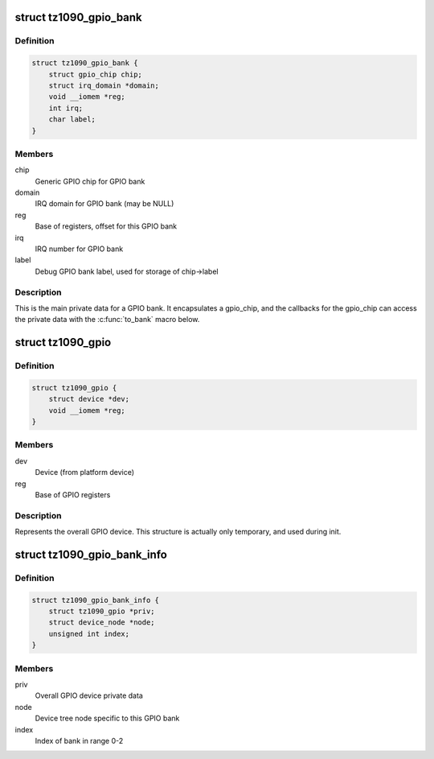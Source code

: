 .. -*- coding: utf-8; mode: rst -*-
.. src-file: drivers/gpio/gpio-tz1090.c

.. _`tz1090_gpio_bank`:

struct tz1090_gpio_bank
=======================

.. c:type:: struct tz1090_gpio_bank

    GPIO bank private data

.. _`tz1090_gpio_bank.definition`:

Definition
----------

.. code-block:: c

    struct tz1090_gpio_bank {
        struct gpio_chip chip;
        struct irq_domain *domain;
        void __iomem *reg;
        int irq;
        char label;
    }

.. _`tz1090_gpio_bank.members`:

Members
-------

chip
    Generic GPIO chip for GPIO bank

domain
    IRQ domain for GPIO bank (may be NULL)

reg
    Base of registers, offset for this GPIO bank

irq
    IRQ number for GPIO bank

label
    Debug GPIO bank label, used for storage of chip->label

.. _`tz1090_gpio_bank.description`:

Description
-----------

This is the main private data for a GPIO bank. It encapsulates a gpio_chip,
and the callbacks for the gpio_chip can access the private data with the
\ :c:func:`to_bank`\  macro below.

.. _`tz1090_gpio`:

struct tz1090_gpio
==================

.. c:type:: struct tz1090_gpio

    Overall GPIO device private data

.. _`tz1090_gpio.definition`:

Definition
----------

.. code-block:: c

    struct tz1090_gpio {
        struct device *dev;
        void __iomem *reg;
    }

.. _`tz1090_gpio.members`:

Members
-------

dev
    Device (from platform device)

reg
    Base of GPIO registers

.. _`tz1090_gpio.description`:

Description
-----------

Represents the overall GPIO device. This structure is actually only
temporary, and used during init.

.. _`tz1090_gpio_bank_info`:

struct tz1090_gpio_bank_info
============================

.. c:type:: struct tz1090_gpio_bank_info

    Temporary registration info for GPIO bank

.. _`tz1090_gpio_bank_info.definition`:

Definition
----------

.. code-block:: c

    struct tz1090_gpio_bank_info {
        struct tz1090_gpio *priv;
        struct device_node *node;
        unsigned int index;
    }

.. _`tz1090_gpio_bank_info.members`:

Members
-------

priv
    Overall GPIO device private data

node
    Device tree node specific to this GPIO bank

index
    Index of bank in range 0-2

.. This file was automatic generated / don't edit.

